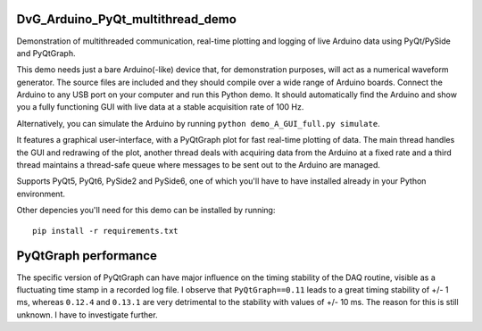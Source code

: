 .. image:: https://app.travis-ci.com/Dennis-van-Gils/DvG_Arduino_PyQt_multithread_demo.svg?branch=master
    :target: https://app.travis-ci.com/Dennis-van-Gils/DvG_Arduino_PyQt_multithread_demo
.. image:: https://requires.io/github/Dennis-van-Gils/DvG_Arduino_PyQt_multithread_demo/requirements.svg?branch=master
    :target: https://requires.io/github/Dennis-van-Gils/DvG_Arduino_PyQt_multithread_demo/requirements/?branch=master
    :alt: Requirements Status
.. image:: https://img.shields.io/badge/code%20style-black-000000.svg
    :target: https://github.com/psf/black
.. image:: https://img.shields.io/badge/License-MIT-purple.svg
    :target: https://github.com/Dennis-van-Gils/DvG_Arduino_PyQt_multithread_demo/blob/master/LICENSE.txt

DvG_Arduino_PyQt_multithread_demo
=================================

Demonstration of multithreaded communication, real-time plotting and logging of live Arduino data using PyQt/PySide and PyQtGraph.

This demo needs just a bare Arduino(-like) device that, for demonstration purposes, will act as a numerical waveform generator. The source files are included and they should compile over a wide range of Arduino boards. Connect the Arduino to any USB port on your computer and run this Python demo. It should automatically find the Arduino and show you a fully functioning GUI with live data at a stable acquisition rate of 100 Hz.

Alternatively, you can simulate the Arduino by running ``python demo_A_GUI_full.py simulate``.

It features a graphical user-interface, with a PyQtGraph plot for fast real-time plotting of data. The main thread handles the GUI and redrawing of the plot, another thread deals with acquiring data from the Arduino at a fixed rate and a third thread maintains a thread-safe queue where messages to be sent out to the Arduino are managed.


.. image:: /images/Arduino_PyQt_demo_with_multithreading.PNG

Supports PyQt5, PyQt6, PySide2 and PySide6, one of which you'll have to have
installed already in your Python environment.

Other depencies you'll need for this demo can be installed by running::

  pip install -r requirements.txt

PyQtGraph performance
=====================

The specific version of PyQtGraph can have major influence on the timing stability of the DAQ routine, visible as a fluctuating time stamp in a recorded log file. I observe that ``PyQtGraph==0.11`` leads to a great timing stability of +/- 1 ms, whereas ``0.12.4`` and ``0.13.1`` are very detrimental to the stability with values of +/- 10 ms. The reason for this is still unknown. I have to investigate further.

